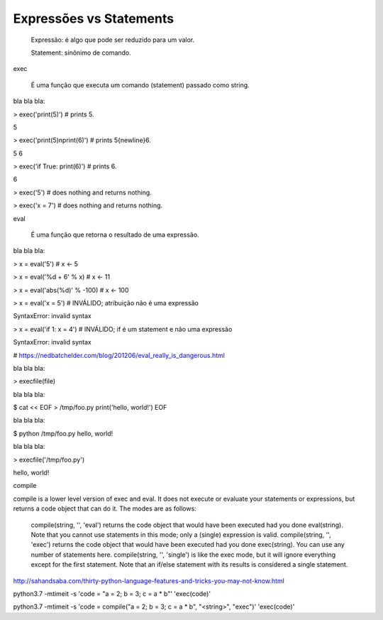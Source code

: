 Expressões vs Statements
************************

    Expressão: é algo que pode ser reduzido para um valor.

    Statement: sinônimo de comando.



exec

    É uma função que executa um comando (statement) passado como string.



bla bla bla:

> exec('print(5)')  # prints 5.

5

> exec('print(5)\nprint(6)')  # prints 5{newline}6.

5
6

> exec('if True: print(6)')  # prints 6.

6

> exec('5')  # does nothing and returns nothing.

> exec('x = 7')  # does nothing and returns nothing.



eval

    É uma função que retorna o resultado de uma expressão.



bla bla bla:

> x = eval('5')  # x <- 5

> x = eval('%d + 6' % x)  # x <- 11

> x = eval('abs(%d)' % -100)  # x <- 100

> x = eval('x = 5')  # INVÁLIDO; atribuição não é uma expressão

SyntaxError: invalid syntax

> x = eval('if 1: x = 4')  # INVÁLIDO; if é um statement e não uma expressão

SyntaxError: invalid syntax

# https://nedbatchelder.com/blog/201206/eval_really_is_dangerous.html

bla bla bla:

> execfile(file)



bla bla bla:

$ cat << EOF > /tmp/foo.py
print('hello, world!')
EOF



bla bla bla:

$ python /tmp/foo.py 
hello, world!



bla bla bla:

> execfile('/tmp/foo.py')

hello, world!


compile

    

compile is a lower level version of exec and eval. It does not execute or evaluate your statements or expressions, but returns a code object that can do it. The modes are as follows:

    compile(string, '', 'eval') returns the code object that would have been executed had you done eval(string). Note that you cannot use statements in this mode; only a (single) expression is valid.
    compile(string, '', 'exec') returns the code object that would have been executed had you done exec(string). You can use any number of statements here.
    compile(string, '', 'single') is like the exec mode, but it will ignore everything except for the first statement. Note that an if/else statement with its results is considered a single statement.

http://sahandsaba.com/thirty-python-language-features-and-tricks-you-may-not-know.html




python3.7 -mtimeit -s 'code = "a = 2; b = 3; c = a * b"' 'exec(code)'


python3.7 -mtimeit -s 'code = compile("a = 2; b = 3; c = a * b", "<string>", "exec")' 'exec(code)'
